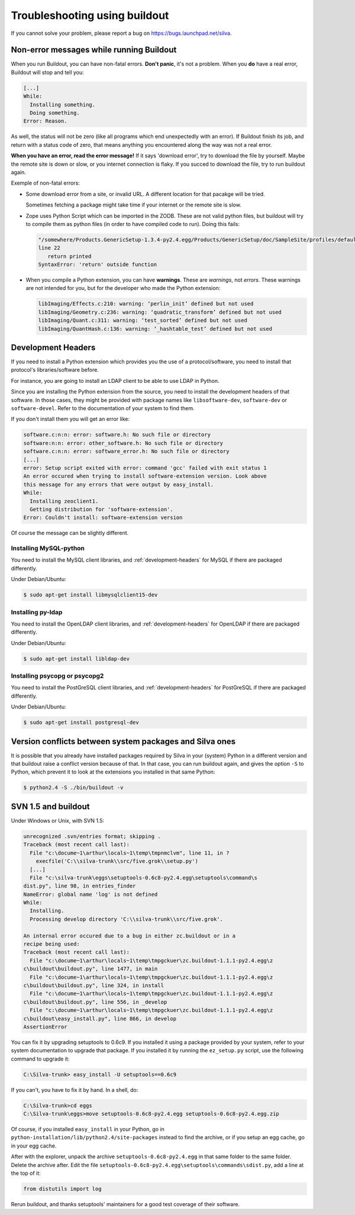 Troubleshooting using buildout
==============================

If you cannot solve your problem, please report a bug on
https://bugs.launchpad.net/silva.

Non-error messages while running Buildout
-----------------------------------------

When you run Buildout, you can have non-fatal errors. **Don't panic**,
it's not a problem. When you **do** have a real error, Buildout will
stop and tell you:

.. code-block:: sh

   [...]
   While:
     Installing something.
     Doing something.
   Error: Reason.

As well, the status will not be zero (like all programs which end
unexpectedly with an error). If Buildout finish its job, and return
with a status code of zero, that means anything you encountered along
the way was not a real error.

**When you have an error, read the error message!** If it says
'download error', try to download the file by yourself. Maybe the
remote site is down or slow, or you internet connection is flaky. If
you succed to download the file, try to run buildout again.

Exemple of non-fatal errors:

- Some download error from a site, or invalid URL. A different
  location for that pacakge will be tried.

  Sometimes fetching a package might take time if your internet or the
  remote site is slow.

- Zope uses Python Script which can be imported in the ZODB. These are
  not valid python files, but buildout will try to compile them as
  python files (in order to have compiled code to run). Doing this fails:

  .. code-block:: sh

     "/somewhere/Products.GenericSetup-1.3.4-py2.4.egg/Products/GenericSetup/doc/SampleSite/profiles/default/siteroot/bar.py",
     line 22
        return printed
     SyntaxError: 'return' outside function

- When you compile a Python extension, you can have
  **warnings**. These are *warnings*, not *errors*. These warnings are
  not intended for you, but for the developer who made the  Python extension:

  .. code-block:: sh

     libImaging/Effects.c:210: warning: ‘perlin_init’ defined but not used
     libImaging/Geometry.c:236: warning: ‘quadratic_transform’ defined but not used
     libImaging/Quant.c:311: warning: ‘test_sorted’ defined but not used
     libImaging/QuantHash.c:136: warning: ‘_hashtable_test’ defined but not used

.. _development-headers:

Development Headers
-------------------

If you need to install a Python extension which provides you the use
of a protocol/software, you need to install that protocol's
libraries/software before.

For instance, you are going to install an LDAP client to be able to
use LDAP in Python.

Since you are installing the Python extension from the source, you
need to install the development headers of that software. In those
cases, they might be provided with package names like
``libsoftware-dev``, ``software-dev`` or ``software-devel``. Refer to
the documentation of your system to find them.

If you don't install them you will get an error like:

.. code-block:: sh

   software.c:n:n: error: software.h: No such file or directory
   software:n:n: error: other_software.h: No such file or directory
   software.c:n:n: error: software_error.h: No such file or directory
   [...]
   error: Setup script exited with error: command 'gcc' failed with exit status 1
   An error occured when trying to install software-extension version. Look above
   this message for any errors that were output by easy_install.
   While:
     Installing zeoclient1.
     Getting distribution for 'software-extension'.
   Error: Couldn't install: software-extension version

Of course the message can be slightly different.

Installing MySQL-python
```````````````````````

You need to install the MySQL client libraries, and
:ref:`development-headers` for MySQL if there are packaged
differently.

Under Debian/Ubuntu:

.. code-block:: sh

  $ sudo apt-get install libmysqlclient15-dev

Installing py-ldap
``````````````````

You need to install the OpenLDAP client libraries, and
:ref:`development-headers` for OpenLDAP if there are packaged
differently.

Under Debian/Ubuntu:

.. code-block:: sh

  $ sudo apt-get install libldap-dev

Installing psycopg or psycopg2
``````````````````````````````

You need to install the PostGreSQL client libraries, and
:ref:`development-headers` for PostGreSQL if there are packaged
differently.

Under Debian/Ubuntu:

.. code-block:: sh

  $ sudo apt-get install postgresql-dev

Version conflicts between system packages and Silva ones
--------------------------------------------------------

It is possible that you already have installed packages required by
Silva in your (system) Python in a different version and that buildout
raise a conflict version because of that. In that case, you can run
buildout again, and gives the option ``-S`` to Python, which prevent
it to look at the extensions you installed in that same Python:

.. code-block:: sh

  $ python2.4 -S ./bin/buildout -v



SVN 1.5 and buildout
--------------------

Under Windows or Unix, with SVN 1.5:

.. code-block:: sh

  unrecognized .svn/entries format; skipping .
  Traceback (most recent call last):
    File "c:\docume~1\arthur\locals~1\temp\tmpnmclvm", line 11, in ?
      execfile('C:\\silva-trunk\\src/five.grok\\setup.py')
    [...]
    File "c:\silva-trunk\eggs\setuptools-0.6c8-py2.4.egg\setuptools\command\s
  dist.py", line 98, in entries_finder
  NameError: global name 'log' is not defined
  While:
    Installing.
    Processing develop directory 'C:\\silva-trunk\\src/five.grok'.

  An internal error occured due to a bug in either zc.buildout or in a
  recipe being used:
  Traceback (most recent call last):
    File "c:\docume~1\arthur\locals~1\temp\tmpgckuer\zc.buildout-1.1.1-py2.4.egg\z
  c\buildout\buildout.py", line 1477, in main
    File "c:\docume~1\arthur\locals~1\temp\tmpgckuer\zc.buildout-1.1.1-py2.4.egg\z
  c\buildout\buildout.py", line 324, in install
    File "c:\docume~1\arthur\locals~1\temp\tmpgckuer\zc.buildout-1.1.1-py2.4.egg\z
  c\buildout\buildout.py", line 556, in _develop
    File "c:\docume~1\arthur\locals~1\temp\tmpgckuer\zc.buildout-1.1.1-py2.4.egg\z
  c\buildout\easy_install.py", line 866, in develop
  AssertionError


You can fix it by upgrading setuptools to 0.6c9. If you installed it
using a package provided by your system, refer to your system
documentation to upgrade that package. If you installed it by running
the ``ez_setup.py`` script, use the following command to upgrade it:

.. code-block:: sh

   C:\Silva-trunk> easy_install -U setuptools==0.6c9

If you can't, you have to fix it by hand. In a shell, do:

.. code-block:: sh

   C:\Silva-trunk>cd eggs
   C:\Silva-trunk\eggs>move setuptools-0.6c8-py2.4.egg setuptools-0.6c8-py2.4.egg.zip

Of course, if you installed ``easy_install`` in your Python, go in
``python-installation/lib/python2.4/site-packages`` instead to find
the archive, or if you setup an egg cache, go in your egg cache.

After with the explorer, unpack the archive
``setuptools-0.6c8-py2.4.egg`` in that same folder to the same
folder. Delete the archive after. Edit the file
``setuptools-0.6c8-py2.4.egg\setuptools\commands\sdist.py``, add a
line at the top of it:

.. code-block:: python

   from distutils import log

Rerun buildout, and thanks setuptools' maintainers for a good test
coverage of their software.


